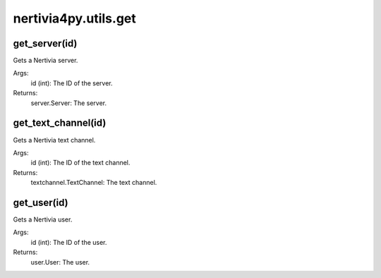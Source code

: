 nertivia4py.utils.get
=====================


get_server(id)
--------------
Gets a Nertivia server.

Args:
    id (int): The ID of the server.

Returns:
    server.Server: The server.


get_text_channel(id)
--------------------
Gets a Nertivia text channel.

Args:
    id (int): The ID of the text channel.

Returns:
    textchannel.TextChannel: The text channel.

get_user(id)
------------
Gets a Nertivia user.

Args:
    id (int): The ID of the user.
        
Returns:
    user.User: The user.